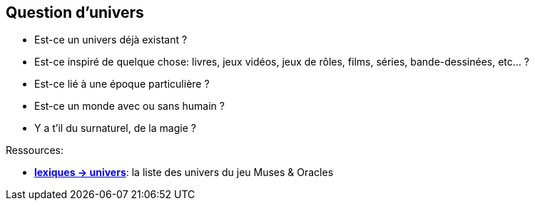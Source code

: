 == Question d'univers

* Est-ce un univers déjà existant ?

* Est-ce inspiré de quelque chose: livres, jeux vidéos, jeux de rôles, films, séries, bande-dessinées, etc... ?

* Est-ce lié à une époque particulière ?

* Est-ce un monde avec ou sans humain ?

* Y a t'il du surnaturel, de la magie ?

[.underline]#Ressources#:

* link:../lexiques/univers.adoc[*lexiques -> univers*]: la liste des univers du jeu  Muses  & Oracles


